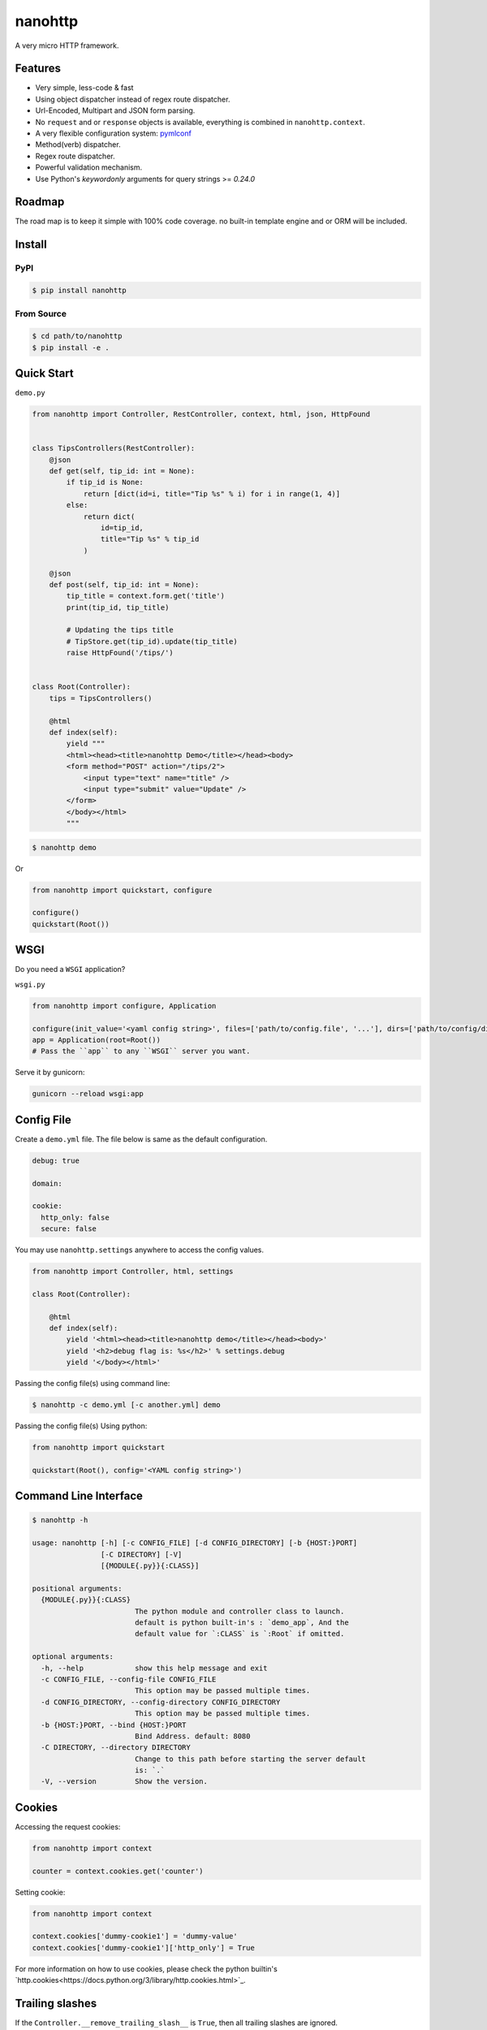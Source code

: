nanohttp
========

.. image:: http://img.shields.io/pypi/v/nanohttp.svg
   :target: https://pypi.python.org/pypi/nanohttp

.. image:: https://travis-ci.org/Carrene/nanohttp.svg?branch=master
   :target: https://travis-ci.org/Carrene/nanohttp

.. image:: https://coveralls.io/repos/github/Carrene/nanohttp/badge.svg?branch=master
   :target: https://coveralls.io/github/Carrene/nanohttp?branch=master

.. image:: https://badges.gitter.im/Carrene/nanohttp.svg
   :alt: Join the chat at https://gitter.im/Carrene/nanohttp
   :target: https://gitter.im/Carrene/nanohttp?utm_source=badge&utm_medium=badge&utm_campaign=pr-badge&utm_content=badge

A very micro HTTP framework.

Features
--------

- Very simple, less-code & fast
- Using object dispatcher instead of regex route dispatcher.
- Url-Encoded, Multipart and JSON form parsing.
- No ``request`` and or ``response`` objects is available, everything is combined in ``nanohttp.context``.
- A very flexible configuration system: `pymlconf <https://github.com/pylover/pymlconf>`_
- Method(verb) dispatcher.
- Regex route dispatcher.
- Powerful validation mechanism.
- Use Python's `keywordonly` arguments for query strings >= `0.24.0`

Roadmap
-------

The road map is to keep it simple with 100% code coverage. no built-in template engine and or ORM will be included.


Install
-------

PyPI
^^^^

.. code-block:: bash

   $ pip install nanohttp


From Source
^^^^^^^^^^^

.. code-block:: bash

   $ cd path/to/nanohttp
   $ pip install -e .


Quick Start
-----------

``demo.py``

.. code-block:: python

   from nanohttp import Controller, RestController, context, html, json, HttpFound


   class TipsControllers(RestController):
       @json
       def get(self, tip_id: int = None):
           if tip_id is None:
               return [dict(id=i, title="Tip %s" % i) for i in range(1, 4)]
           else:
               return dict(
                   id=tip_id,
                   title="Tip %s" % tip_id
               )

       @json
       def post(self, tip_id: int = None):
           tip_title = context.form.get('title')
           print(tip_id, tip_title)

           # Updating the tips title
           # TipStore.get(tip_id).update(tip_title)
           raise HttpFound('/tips/')


   class Root(Controller):
       tips = TipsControllers()

       @html
       def index(self):
           yield """
           <html><head><title>nanohttp Demo</title></head><body>
           <form method="POST" action="/tips/2">
               <input type="text" name="title" />
               <input type="submit" value="Update" />
           </form>
           </body></html>
           """


.. code-block:: bash
    
   $ nanohttp demo

Or

.. code-block:: python
    
   from nanohttp import quickstart, configure

   configure()
   quickstart(Root())


WSGI
----

Do you need a ``WSGI`` application?

``wsgi.py``

.. code-block:: python

   from nanohttp import configure, Application

   configure(init_value='<yaml config string>', files=['path/to/config.file', '...'], dirs=['path/to/config/directory', '...'])
   app = Application(root=Root())
   # Pass the ``app`` to any ``WSGI`` server you want.


Serve it by gunicorn:

.. code-block:: bash

   gunicorn --reload wsgi:app


Config File
-----------

Create a ``demo.yml`` file. The file below is same as the default configuration.

.. code-block:: yaml

   debug: true

   domain:

   cookie:
     http_only: false
     secure: false


You may use ``nanohttp.settings`` anywhere to access the config values.

.. code-block:: python

   from nanohttp import Controller, html, settings

   class Root(Controller):

       @html
       def index(self):
           yield '<html><head><title>nanohttp demo</title></head><body>'
           yield '<h2>debug flag is: %s</h2>' % settings.debug
           yield '</body></html>'

Passing the config file(s) using command line:

.. code-block:: bash

   $ nanohttp -c demo.yml [-c another.yml] demo


Passing the config file(s) Using python:

.. code-block:: bash

   from nanohttp import quickstart

   quickstart(Root(), config='<YAML config string>')


Command Line Interface
----------------------

.. code-block:: bash

   $ nanohttp -h

   usage: nanohttp [-h] [-c CONFIG_FILE] [-d CONFIG_DIRECTORY] [-b {HOST:}PORT]
                   [-C DIRECTORY] [-V]
                   [{MODULE{.py}}{:CLASS}]

   positional arguments:
     {MODULE{.py}}{:CLASS}
                           The python module and controller class to launch.
                           default is python built-in's : `demo_app`, And the
                           default value for `:CLASS` is `:Root` if omitted.

   optional arguments:
     -h, --help            show this help message and exit
     -c CONFIG_FILE, --config-file CONFIG_FILE
                           This option may be passed multiple times.
     -d CONFIG_DIRECTORY, --config-directory CONFIG_DIRECTORY
                           This option may be passed multiple times.
     -b {HOST:}PORT, --bind {HOST:}PORT
                           Bind Address. default: 8080
     -C DIRECTORY, --directory DIRECTORY
                           Change to this path before starting the server default
                           is: `.`
     -V, --version         Show the version.


Cookies
-------

Accessing the request cookies:


.. code-block:: python

   from nanohttp import context

   counter = context.cookies.get('counter')

Setting cookie:

.. code-block:: python

   from nanohttp import context

   context.cookies['dummy-cookie1'] = 'dummy-value'
   context.cookies['dummy-cookie1']['http_only'] = True

For more information on how to use cookies, please check the python builtin's `http.cookies<https://docs.python.org/3/library/http.cookies.html>`_.


Trailing slashes
----------------

If the ``Controller.__remove_trailing_slash__`` is ``True``, then all trailing slashes are ignored.

.. code-block:: python

   def test_trailing_slash(self):
       self.assert_get('/users/10/jobs/', expected_response='User: 10\nAttr: jobs\n')

Decorators to indicate http handlers
------------------------------------

Available decorators are: ``action``, ``html``, ``text``, ``json``, ``xml``, ``binary``

Those decorators are useful to encapsulate response preparation such as setting ``Content-Type`` HTTP header.

Take a look at the code of the ``action`` decorator, all other decorators are derived from this:


.. code-block:: python

   def action(*verbs, encoding='utf-8', content_type=None, inner_decorator=None):
       def _decorator(func):

           if inner_decorator is not None:
               func = inner_decorator(func)

           func.__http_methods__ = verbs if verbs else 'any'

           func.__response_encoding__ = encoding

           if content_type:
               func.__content_type__ = content_type

           return func

       if verbs and callable(verbs[0]):
           f = verbs[0]
           verbs = tuple()
           return _decorator(f)
       else:
           return _decorator

Other decorators are defined using ``functools.partial``:

.. code-block:: python

   html = functools.partial(action, content_type='text/html')
   text = functools.partial(action, content_type='text/plain')
   json = functools.partial(action, content_type='application/json', inner_decorator=jsonify)
   xml = functools.partial(action, content_type='application/xml')
   binary = functools.partial(action, content_type='application/octet-stream', encoding=None)

Of-course, you can set the response content type using:

.. code-block:: python

   context.response_content_type = 'application/pdf'

Of-course, you can define your very own decorator to make your code DRY:

.. code-block:: python

   import functools
   from nanohttp import action, RestController

   pdf = functools.partial(action, content_type='application/pdf')

   class MyController(RestController)

       @pdf
       def get(index):
           .......


Serving Static file(s)
----------------------

The ``nanohttp.Static`` class is responsible to serve static files:

.. code-block:: python

   from nanohttp import Controller, Static

   class Root(Controller):
       static = Static('path/to/static/directory', default_document='index.html')

Then you can access static files on ``/static/filename.ext``

A simple way to run server and only serve static files is:

.. code-block:: bash

   cd path/to/static/directory
   nanohttp :Static


Accessing request payload
-------------------------

The `context.form` is a dictionary representing the request payload, supported request formats are ``query-string``,
``multipart/form-data``, ``application/x-www-form-urlencoded`` and ``json``.

.. code-block:: python

   from nanohttp import context, RestController

   class TipsControllers(RestController):

       @json
       def post(self, tip_id: int = None):
           tip_title = context.form.get('title')


Validating request
------------------

A decorator named: `validate` is available to ensure the request parameters.

.. code-block:: python

   from nanohttp import validate

   ...

   @validate(field1=dict(required=True, min=20, max=100, type_=int, ... ))
   def index(self):
       ...


A complete list of validation options is:

- ``required``: Boolean, indicates the field is required.
- ``type_``: A callable to pass the received value to it as the only argument and get it in the
  apprpriate type, Both ``ValueError`` and ``TypeError`` may be raised if the value cannot casted to
  the specified type. A good example of this callable would be the ``int``.
  
- ``minimum``: Numeric, Minimum allowed value.
- ``maximum``: Numeric, Maximum allowed value.
- ``pattern``: Regex pattern to match the value.
- ``min_length``: Only for strings, the minumum allowed length of the value.
- ``max_length``: Only for strings, the maximum allowed length of the value.

Values for those options can be a pair of ``criteria, http status``, for example:

.. code-block:: python

   @validate(field1=dict(
       required=(True, '400 Bad Request'), 
       min=(20, '471 Minimum allowed value is 20'),
       max=(100, '472 Maximum allowed value is 100'),
       type_=(int, '470 Only integers are allowed here')
   )
   def index(self):
       ...



Dispatcher
----------

The requested path will be split-ed by ``/`` and python's ``getattr`` will be used on the ``Root`` controller
recursively to find specific callable to handle request.

.. code-block:: python

   from nanohttp import RestController

   class Nested(RestController):
       pass

   class Root()
       children = Nested()

Then you can access methods on nested controller using: ``http://host:port/children``

On the ``RestController`` dispatcher tries to dispatch request using HTTP method(verb) at first.


Context
-------

The ``context`` object is a proxy to an instance of ``nanohttp.Context`` which is ``unique per request``.

.. TODO: ADD link to documentation

Hooks
-----

A few hooks are available in ``Controller`` class: ``begin_request``, ``begin_response``,
``end_response``.

For example this how I detect JWT token and refresh it if possible:


.. code-block:: python

   from nanohttp import Application, Controller, context

   class JwtApplication(Application):
       token_key = 'HTTP_AUTHORIZATION'
       refresh_token_cookie_key = 'refresh-token'

       def begin_request(self):
           if self.token_key in context.environ:
               encoded_token = context.environ[self.token_key]
               try:
                   context.identity = JwtPrincipal.decode(encoded_token)
               except itsdangerous.SignatureExpired as ex:
                   refresh_token_encoded = context.cookies.get(self.refresh_token_cookie_key)
                   if refresh_token_encoded:
                       # Extracting session_id
                       session_id = ex.payload.get('sessionId')
                       if session_id:
                           context.identity = new_token = self.refresh_jwt_token(refresh_token_encoded, session_id)
                           if new_token:
                               context.response_headers.add_header('X-New-JWT-Token', new_token.encode().decode())

               except itsdangerous.BadData:
                   pass

           if not hasattr(context, 'identity'):
               context.identity = None

Rendering templates
-------------------

This is how to use mako template engine with the nanohttp:


main.py


.. code-block:: python

   import functools
   from os.path import dirname, abspath, join

   from mako.lookup import TemplateLookup

   from nanohttp import Controller, context, Static, settings, action


   here = abspath(dirname(__file__))
   lookup = TemplateLookup(directories=[join(here, 'templates')])


   def render_template(func, template_name):

       @functools.wraps(func)
       def wrapper(*args, **kwargs):

           result = func(*args, **kwargs)
           if hasattr(result, 'to_dict'):
               result = result.to_dict()
           elif not isinstance(result, dict):
               raise ValueError('The result must be an instance of dict, not: %s' % type(result))

           template_ = lookup.get_template(template_name)
           return template_.render(**result)

       return wrapper


   template = functools.partial(action, content_type='text/html', inner_decorator=render_template)


   class Root(Controller):
       static = Static(here)

       @template('index.mak')
       def index(self):
           return dict(
               settings=settings,
               environ=context.environ
           )


templates/index.html

.. code-block:: html

   <html>
   <head>
       <title>nanohttp mako example</title>
   </head>
   <body>
       <h1>WSGI environ</h1>
       <ul>
       %for key, value in environ.items():
         <li><b>${key}:</b> ${value}</li>
       %endfor
       </ul>
   </body>
   </html>

